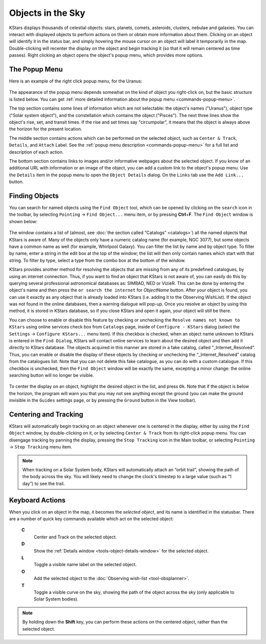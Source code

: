 ==================
Objects in the Sky
==================

KStars displays thousands of celestial objects: stars, planets,
comets, asteroids, clusters, nebulae and galaxies. You can
interact with displayed objects to perform actions on them or
obtain more information about them. Clicking on an object will
identify it in the status bar, and simply hovering the mouse
cursor on an object will label it temporarily in the map.
Double-clicking will recenter the display on the object and
begin tracking it (so that it will remain centered as time
passes). Right clicking an object opens the object's popup
menu, which provides more options.

.. _skyobjects-the-popup-menu:

The Popup Menu
===============

Here is an example of the right click popup menu, for the
Uranus:

      |Popup Menu for Uranus|

The appearance of the popup menu depends somewhat on the
kind of object you right-click on, but the basic structure
is listed below. You can get :ref:`more detailed information
about the popup menu <commands-popup-menu>`.

The top section contains some lines of information which are
not selectable: the object's names ("Uranus"), object type
("Solar system object"), and the constellation which
contains the object ("Pisces"). The next three lines show
the object's rise, set, and transit times. If the rise and
set times say "circumpolar", it means that the object is
always above the horizon for the present location.

The middle section contains actions which can be performed
on the selected object, such as ``Center & Track``, ``Details``, and
``Attach`` Label. See the :ref:`popup menu
description <commands-popup-menu>` for a full list
and description of each action.

The bottom section contains links to images and/or
informative webpages about the selected object. If you know
of an additional URL with information or an image of the
object, you can add a custom link to the object's popup
menu. Use the ``Details`` item in the popup menu to open the
``Object Details`` dialog. On the ``Links`` tab use the ``Add Link...``
button.

.. _skyobjects-finding-objects:

Finding Objects
================

You can search for named objects using the ``Find Object`` tool,
which can be opened by clicking on the ``search`` icon in the
toolbar, by selecting ``Pointing`` → ``Find Object...`` menu item,
or by pressing **Ctrl**\ +\ **F**. The ``Find Object`` window is
shown below:

      |Find Object Window with search online feature|

The window contains a list of (almost, see :doc:`the section
called “Catalogs”  <catalogs>`) all the named objects
that KStars is aware of. Many of the objects only have a
numeric catalog name (for example, NGC 3077), but some
objects have a common name as well (for example, Whirlpool
Galaxy). You can filter the list by name and by object type.
To filter by name, enter a string in the edit box at the top
of the window; the list will then only contain names which
start with that string. To filter by type, select a type
from the combo box at the bottom of the window.

KStars provides another method for resolving the objects
that are missing from any of its predefined catalogues, by
using an internet connection. Thus, if you want to find an
object that KStars is not aware of, you can easily do this
by querying several professional astronomical databases as:
SIMBAD, NED or VizieR. This can be done by entering the
object's name and then press the ``or search the internet`` for
`ObjectName` button. After your object is found, you can
use it exactly as any object that is already loaded into
KStars (i.e. adding it to the Observing WishList). If the
object was not found in the online databases, then a warning
dialogue will pop-up. Once you resolve an object by using
this method, it is stored in KStars database, so if you
close KStars and open it again, your object will still be
there.

You can choose to enable or disable this feature by checking
or unchecking the ``Resolve names not known to KStars`` using
online services check box from ``Catalogs`` page, inside of
``Configure - KStars`` dialog (select the ``Settings`` → ``Configure
KStars...`` menu item). If this checkbox is checked, when an
object name unknown to KStars is entered in the ``Find Dialog``,
KStars will contact online services to learn about the
desired object and then add it directly to KStars database.
The objects acquired in this manner are stored in a fake
catalog, called “\_Internet_Resolved”. Thus, you can enable
or disable the display of these objects by checking or
unchecking the “\_Internet_Resolved” catalog from the
catalogues list. Note that you can not delete this fake
catalogue, as you can do with a custom catalogue. If this
checkbox is unchecked, then the ``Find Object`` window will be
exactly the same, excepting a minor change: the online
searching button will no longer be visible.

      |Find Object Window|

To center the display on an object, highlight the desired
object in the list, and press ``Ok``. Note that if the object is
below the horizon, the program will warn you that you may
not see anything except the ground (you can make the ground
invisible in the ``Guides`` settings page, or by pressing the
``Ground`` button in the View toolbar).

.. _skyobjects-centering-and-tracking:

Centering and Tracking
=======================

KStars will automatically begin tracking on an object
whenever one is centered in the display, either by using the
``Find Object`` window, by double-clicking on it, or by
selecting ``Center & Track`` from its right-click popup menu.
You can disengage tracking by panning the display, pressing
the ``Stop Tracking`` icon in the Main toolbar, or selecting
``Pointing`` → ``Stop Tracking`` menu item.

.. note::

   When tracking on a Solar System body, KStars will
   automatically attach an “orbit trail”, showing the path
   of the body across the sky. You will likely need to
   change the clock's timestep to a large value (such as “1
   day”) to see the trail.

.. _skyobjects-keyboard-actions:

Keyboard Actions
=================

When you click on an object in the map, it becomes the
*selected object*, and its name is identified in the
statusbar. There are a number of quick key commands
available which act on the selected object:

   **C**
      Center and Track on the selected object.

   **D**
      Show the :ref:`Details window <tools-object-details-window>`
      for the selected object.

   **L**
      Toggle a visible name label on the selected object.

   **O**
      Add the selected object to the :doc:`Observing
      wish-list  <tool-obsplanner>`.

   **T**
      Toggle a visible curve on the sky, showing the path of
      the object across the sky (only applicable to Solar
      System bodies).

.. note::

   By holding down the **Shift** key, you can perform these
   actions on the centered object, rather than the selected
   object.

.. |Popup Menu for Uranus| image:: /images/popup.png
.. |Find Object Window with search online feature| image:: /images/find2.png
.. |Find Object Window| image:: /images/find.png
